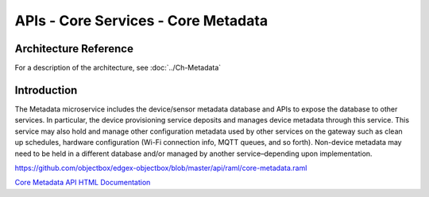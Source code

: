 ####################################
APIs - Core Services - Core Metadata
####################################

======================
Architecture Reference
======================

For a description of the architecture, see :doc:`../Ch-Metadata` 

============
Introduction
============

The Metadata microservice includes the device/sensor metadata database and APIs to expose the database to other services. In particular, the device provisioning service deposits and manages device metadata through this service. This service may also hold and manage other configuration metadata used by other services on the gateway such as clean up schedules, hardware configuration (Wi-Fi connection info, MQTT queues, and so forth). Non-device metadata may need to be held in a different database and/or managed by another service–depending upon implementation.

https://github.com/objectbox/edgex-objectbox/blob/master/api/raml/core-metadata.raml

.. _`Core Metadata API HTML Documentation`: core-metadata.html
..

`Core Metadata API HTML Documentation`_
